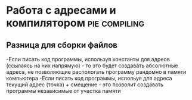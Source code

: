 #+STARTUP: showall indent highstars

* Работа с адресами и компилятором                            :pie:compiling:

** Разница для сборки файлов
-Если писать код программы, используя константы для адреов (ссылаясь на
 них напрямую) - то это будет создавать абсолютные адреса, не позволяющие
 распологать программу рандомно в памяти компьютера
-Если писать код программы, испольуя для адреса текущий адрес (точка) +
 смещение - это позволит создавать программы независимые от участка памяти
